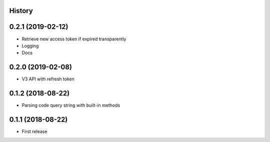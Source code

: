 .. :changelog:

History
-------

0.2.1 (2019-02-12)
------------------

* Retrieve new access token if expired transparently
* Logging
* Docs

0.2.0 (2019-02-08)
------------------

* V3 API with refresh token

0.1.2 (2018-08-22)
------------------

* Parsing code query string with built-in methods

0.1.1 (2018-08-22)
------------------

* First release
